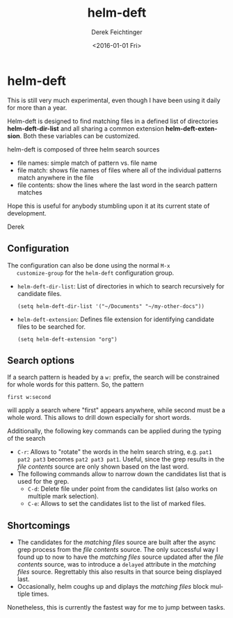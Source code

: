 #+OPTIONS: ':nil *:t -:t ::t <:t H:3 \n:nil ^:t arch:headline
#+OPTIONS: author:t c:nil creator:nil d:(not "LOGBOOK") date:t e:t
#+OPTIONS: email:nil f:t inline:t num:t p:nil pri:nil prop:nil stat:t
#+OPTIONS: tags:t tasks:t tex:t timestamp:t title:t toc:nil todo:t |:t
#+TITLE: helm-deft
#+DATE: <2016-01-01 Fri>
#+AUTHOR: Derek Feichtinger
#+EMAIL: dfeich@gmail.ch
#+LANGUAGE: en
#+SELECT_TAGS: export
#+EXCLUDE_TAGS: noexport
#+CREATOR: Emacs 24.5.1 (Org mode 8.3.2)

* helm-deft
  This is still very much experimental, even though I have been using it
  daily for more than a year.
   
  Helm-deft is designed to find matching files in a defined list of directories
  *helm-deft-dir-list* and all sharing a common extension *helm-deft-extension*.
  Both these variables can be customized.
   
  helm-deft is composed of three helm search sources
  - file names: simple match of pattern vs. file name
  - file match: shows file names of files where all of the individual patterns
    match anywhere in the file
  - file contents: show the lines where the last word in the search pattern
    matches

  Hope this is useful for anybody stumbling upon it at its current
  state of development.

  Derek
    
** Configuration

   The configuration can also be done using the normal =M-x
   customize-group= for the =helm-deft= configuration group.
   
   - =helm-deft-dir-list=: List of directories in which to search
     recursively for candidate files.
     : (setq helm-deft-dir-list '("~/Documents" "~/my-other-docs"))
   - =helm-deft-extension=: Defines file extension for identifying
     candidate files to be searched for.
     : (setq helm-deft-extension "org")

** Search options
   If a search pattern is headed by a =w:= prefix, the search will be constrained
   for whole words for this pattern. So, the pattern
   : first w:second
   will apply a search where "first" appears anywhere, while second
   must be a whole word. This allows to drill down especially for
   short words.
   
   Additionally, the following key commands can be applied during the
   typing of the search
   - =C-r=: Allows to "rotate" the words in the helm search string, e.g.
     =pat1 pat2 pat3= becomes =pat2 pat3 pat1=. Useful, since the grep
     results in the /file contents/ source are only shown based on the
     last word.
   - The following commands allow to narrow down the candidates list that
     is used for the grep.
     - =C-d=: Delete file under point from the candidates list (also works
       on multiple mark selection).
     - =C-e=: Allows to set the candidates list to the list of marked files.

** Shortcomings
   - The candidates for the /matching files/ source are built after
     the async grep process from the /file contents/ source. The only
     successful way I found up to now to have the /matching files/
     source updated after the /file contents/ source, was to introduce
     a =delayed= attribute in the /matching files/ source. Regrettably
     this also results in that source being displayed
     last.
   - Occasionally, helm coughs up and diplays the /matching
     files/ block multiple times.

   Nonetheless, this is currently the fastest way for me to jump between
   tasks.
